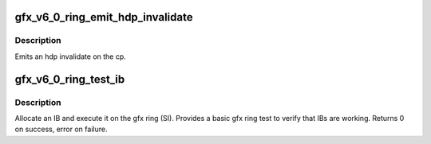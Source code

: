.. -*- coding: utf-8; mode: rst -*-
.. src-file: drivers/gpu/drm/amd/amdgpu/gfx_v6_0.c

.. _`gfx_v6_0_ring_emit_hdp_invalidate`:

gfx_v6_0_ring_emit_hdp_invalidate
=================================

.. c:function:: void gfx_v6_0_ring_emit_hdp_invalidate(struct amdgpu_ring *ring)

    emit an hdp invalidate on the cp

    :param struct amdgpu_ring \*ring:
        *undescribed*

.. _`gfx_v6_0_ring_emit_hdp_invalidate.description`:

Description
-----------

Emits an hdp invalidate on the cp.

.. _`gfx_v6_0_ring_test_ib`:

gfx_v6_0_ring_test_ib
=====================

.. c:function:: int gfx_v6_0_ring_test_ib(struct amdgpu_ring *ring, long timeout)

    basic ring IB test

    :param struct amdgpu_ring \*ring:
        amdgpu_ring structure holding ring information

    :param long timeout:
        *undescribed*

.. _`gfx_v6_0_ring_test_ib.description`:

Description
-----------

Allocate an IB and execute it on the gfx ring (SI).
Provides a basic gfx ring test to verify that IBs are working.
Returns 0 on success, error on failure.

.. This file was automatic generated / don't edit.

